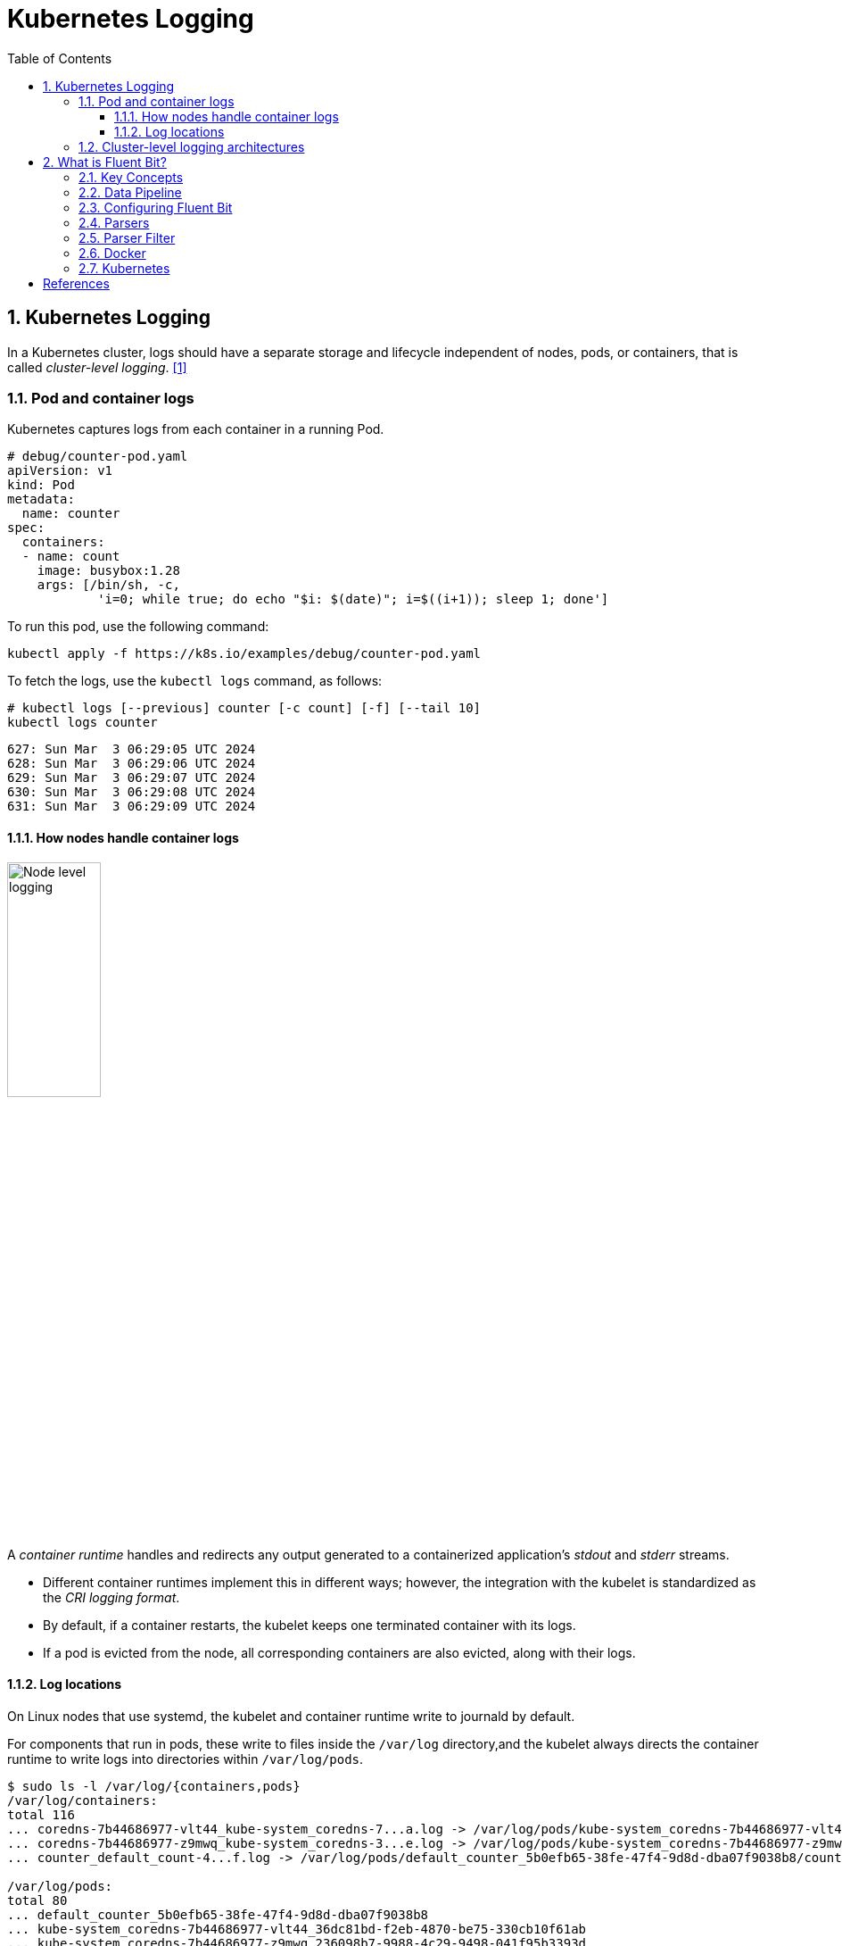 = Kubernetes Logging
:page-layout: post
:page-categories: ['kubernetes']
:page-tags: ['kubernetes', 'logging', 'elk', 'efk', 'fluent-bit']
:page-date: 2022-01-07 10:20:54 +0800
:page-revdate: Sun Mar  3 01:28:37 PM CST 2024
:toc:
:toclevels: 5
:sectnums:

== Kubernetes Logging

In a Kubernetes cluster, logs should have a separate storage and lifecycle independent of nodes, pods, or containers, that is called _cluster-level logging_. <<kube-logging>>

=== Pod and container logs

Kubernetes captures logs from each container in a running Pod.

```yml
# debug/counter-pod.yaml
apiVersion: v1
kind: Pod
metadata:
  name: counter
spec:
  containers:
  - name: count
    image: busybox:1.28
    args: [/bin/sh, -c,
            'i=0; while true; do echo "$i: $(date)"; i=$((i+1)); sleep 1; done']
```

To run this pod, use the following command:

```sh
kubectl apply -f https://k8s.io/examples/debug/counter-pod.yaml
```

To fetch the logs, use the `kubectl logs` command, as follows:

```sh
# kubectl logs [--previous] counter [-c count] [-f] [--tail 10]
kubectl logs counter
```

```console
627: Sun Mar  3 06:29:05 UTC 2024
628: Sun Mar  3 06:29:06 UTC 2024
629: Sun Mar  3 06:29:07 UTC 2024
630: Sun Mar  3 06:29:08 UTC 2024
631: Sun Mar  3 06:29:09 UTC 2024
```

==== How nodes handle container logs

image::https://kubernetes.io/images/docs/user-guide/logging/logging-node-level.png[Node level logging,35%,35%]

A _container runtime_ handles and redirects any output generated to a containerized application's _stdout_ and _stderr_ streams.

* Different container runtimes implement this in different ways; however, the integration with the kubelet is standardized as the _CRI logging format_.

* By default, if a container restarts, the kubelet keeps one terminated container with its logs.

* If a pod is evicted from the node, all corresponding containers are also evicted, along with their logs.

==== Log locations

On Linux nodes that use systemd, the kubelet and container runtime write to journald by default.

For components that run in pods, these write to files inside the `/var/log` directory,and the kubelet always directs the container runtime to write logs into directories within `/var/log/pods`.

[source,console]
----
$ sudo ls -l /var/log/{containers,pods}
/var/log/containers:
total 116
... coredns-7b44686977-vlt44_kube-system_coredns-7...a.log -> /var/log/pods/kube-system_coredns-7b44686977-vlt44_36dc81bd-f2eb-4870-be75-330cb10f61ab/coredns/0.log
... coredns-7b44686977-z9mwq_kube-system_coredns-3...e.log -> /var/log/pods/kube-system_coredns-7b44686977-z9mwq_236098b7-9988-4c29-9498-041f95b3393d/coredns/0.log
... counter_default_count-4...f.log -> /var/log/pods/default_counter_5b0efb65-38fe-47f4-9d8d-dba07f9038b8/count/0.log

/var/log/pods:
total 80
... default_counter_5b0efb65-38fe-47f4-9d8d-dba07f9038b8
... kube-system_coredns-7b44686977-vlt44_36dc81bd-f2eb-4870-be75-330cb10f61ab
... kube-system_coredns-7b44686977-z9mwq_236098b7-9988-4c29-9498-041f95b3393d

$ sudo tree /var/log/pods/
/var/log/pods/
├── default_counter_5b0efb65-38fe-47f4-9d8d-dba07f9038b8
│   └── count
│       └── 0.log
...
----

* The containers logs under `/var/log/containers` are with pod and container metadata embedded in the filename: `/var/log/containers/<pod_name>_<pod_namespace>_<container_name>-<container_id>.log`. <<kube-kubelet-cri-logging>>
* The the pod-level log directory `/var/log/pods` store all container logs with the format: `/var/log/pods/<podUID>/<containerName>_<instance#>.log`. <<kube-kubelet-cri-logging>>
* The each log entry is decorated with a RFC 3339Nano _timestamp_ prefix, the _stream_ type (i.e., "stdout" or "stderr"), the _tags_ of the log entry, the log _content_ that ends with a newline. <<kube-kubelet-cri-logging>>

Use `crictl` to determine the log path of containers.

. List pods filtered by pod name:
+
```console
$ sudo crictl pods --name counter
POD ID              CREATED             STATE               NAME                NAMESPACE           ATTEMPT             RUNTIME
9509134c36363       15 minutes ago      Ready               counter             default             0                   (default)
4246eaf3effc6       8c811b4aec35f       17 minutes ago      Running             count               0                   9509134c36363       counter
```
. Show the pod-level log directory:
+
```console
$ sudo crictl inspectp -o go-template --template '{{.info.config.log_directory}}' 9509134c36363
/var/log/pods/default_counter_5b0efb65-38fe-47f4-9d8d-dba07f9038b8
```

. List containers filtered by pod id:
+
```console
$ sudo crictl ps --pod 9509134c36363
CONTAINER           IMAGE               CREATED             STATE               NAME                ATTEMPT             POD ID              POD
4246eaf3effc6       8c811b4aec35f       34 minutes ago      Running             count               0                   9509134c36363       counter
```

. Show the log path of a container:
+
```console
$ sudo crictl inspect -o go-template --template '{{.status.logPath}}' 4246eaf3effc6
/var/log/pods/default_counter_5b0efb65-38fe-47f4-9d8d-dba07f9038b8/count/0.log
```

. Show the log content of a container:
+
```console
$ sudo tail -n 3 /var/log/pods/default_counter_5b0efb65-38fe-47f4-9d8d-dba07f9038b8/count/0.log
2024-03-03T16:23:26.644901904+08:00 stdout F 2330: Sun Mar  3 08:23:26 UTC 2024
2024-03-03T16:23:27.647833675+08:00 stdout F 2331: Sun Mar  3 08:23:27 UTC 2024
2024-03-03T16:23:28.650085015+08:00 stdout F 2332: Sun Mar  3 08:23:28 UTC 2024
```

=== Cluster-level logging architectures

While Kubernetes does not provide a native solution for cluster-level logging, there are several common approaches you can consider. Here are some options: <<kube-logging>>

* Use a node-level logging agent that runs on every node.
+
image::https://kubernetes.io/images/docs/user-guide/logging/logging-with-node-agent.png[Using a node level logging agent,35%,35%]

* Include a dedicated sidecar container for logging in an application pod.
+
image::https://kubernetes.io/images/docs/user-guide/logging/logging-with-streaming-sidecar.png[Sidecar container with a streaming container,35%,35%]

* Push logs directly to a backend from within an application.
+
image::https://kubernetes.io/images/docs/user-guide/logging/logging-with-sidecar-agent.png[Sidecar container with a logging agent,35%,35%]


== What is Fluent Bit?

:fluentbit-io: http://fluentbit.io/
:cncf-io: https://cncf.io/
:fluentd-org: http://fluentd.org/
:apache-license-2-0: http://www.apache.org/licenses/LICENSE-2.0

{fluentbit-io}[Fluent Bit] is a Fast and Lightweight  is a Fast and Lightweight *Telemetry Agent* for Logs, Metrics, and Traces, which is a {cncf-io}[CNCF] sub-project under the umbrella of {fluentd-org}[Fluentd]. <<fluentbit-io>>

.Fluentd vs. Fluent Bit
[%header,cols="1,3,3"]
|===
|
|Fluentd
|Fluent Bit

|Scope
|Containers / Servers
|Embedded Linux / Containers / Servers

|Language
|C & Ruby
|C

|Memory
|> 60MB
|~ 1MB

|Performance
|Medium Performance
|High Performance

|Dependencies
|Built as a Ruby Gem, it requires a certain number of gems.
|Zero dependencies, unless some special plugin requires them.

|Plugins
|More than 1000 external plugins available
|Around 100 built-in plugins available

|License
|{apache-license-2-0}[Apache License v2.0]
|{apache-license-2-0}[Apache License v2.0]
|===

=== Key Concepts

* *Event or Record*
+
Every incoming piece of data that belongs to a log or a metric that is retrieved by Fluent Bit is considered an *Event* or a *Record*.
+
As an example consider the following content of a Syslog file:
+
[source,log]
----
Jan 18 12:52:16 flb systemd[2222]: Starting GNOME Terminal Server
Jan 18 12:52:16 flb dbus-daemon[2243]: [session uid=1000 pid=2243] Successfully activated service 'org.gnome.Terminal'
Jan 18 12:52:16 flb systemd[2222]: Started GNOME Terminal Server.
Jan 18 12:52:16 flb gsd-media-keys[2640]: # watch_fast: "/org/gnome/terminal/legacy/" (establishing: 0, active: 0)
----
+
It contains four lines and all of them represents four independent Events.
+
Internally, an Event always has two components (in an array form):
+
[source,log]
----
[TIMESTAMP, MESSAGE]
----

* *Filtering*
+
In some cases it is required to perform modifications on the Events content, the process to alter, enrich or drop Events is called *Filtering*.
+
There are many use cases when Filtering is required like:
+
--
** Append specific information to the Event like an IP address or metadata.
** Select a specific piece of the Event content.
** Drop Events that matches certain pattern.
--

* *Tag*
+
Every Event that gets into Fluent Bit gets assigned a *Tag*. This tag is an internal string that is used in a later stage by the Router to decide which Filter or Output phase it must go through.
+
Most of the tags are assigned manually in the configuration. If a tag is not specified, Fluent Bit will assign the name of the Input plugin instance from where that Event was generated from.

* *Timestamp*
+
The *Timestamp* represents the time when an Event was created. Every Event contains a Timestamp associated. The Timestamp is a numeric fractional integer in the format:
+
[source,log]
SECONDS.NANOSECONDS
+
--
** SECONDS
+
It is the number of seconds that have elapsed since the Unix epoch.
+
** NANOSECONDS
+
Fractional second or one thousand-millionth of a second.
--

* *Match*
+
Fluent Bit allows to deliver your collected and processed Events to one or multiple destinations, this is done through a routing phase. A *Match* represent a simple rule to select Events where its Tags matches a defined rule.

* *Structured Messages*
+
Source events can have or not have a structure. A structure defines a set of *keys* and *values* inside the Event message. As an example consider the following two messages:
+
--
** No structured message
+
[source,log]
"Project Fluent Bit created on 1398289291"

** Structured Message
+
[source,json]
{"project": "Fluent Bit", "created": 1398289291}
--
+
At a low level both are just an array of bytes, but the Structured message defines keys and values, having a structure helps to implement faster operations on data modifications.

=== Data Pipeline

:input-plugins: https://docs.fluentbit.io/manual/pipeline/inputs
:parsers: https://docs.fluentbit.io/manual/pipeline/parsers
:filters: https://docs.fluentbit.io/manual/pipeline/filters
:buffering-and-storage: https://docs.fluentbit.io/manual/administration/buffering-and-storage
:outputs: https://docs.fluentbit.io/manual/pipeline/outputs

* **Input**
+
Fluent Bit provides different {input-plugins}[*Input Plugins*] to gather information from different sources, some of them just collect data from log files while others can gather metrics information from the operating system. There are many plugins for different needs.
+
image::/assets/fluent-bit/input.png[,70%,70%]
+
When an input plugin is loaded, an internal instance is created. Every instance has its own and independent configuration. Configuration keys are often called *properties*.

* *Parser*
+
Dealing with raw strings or unstructured messages is a constant pain; having a structure is highly desired. Ideally we want to set a structure to the incoming data by the Input Plugins as soon as they are collected:
+
image::/assets/fluent-bit/parser.png[,70%,70%]
+
The {parsers}[Parser] allows you to convert from unstructured to structured data. As a demonstrative example consider the following Apache (HTTP Server) log entry:
+
[source,log]
----
192.168.2.20 - - [28/Jul/2006:10:27:10 -0300] "GET /cgi-bin/try/ HTTP/1.0" 200 3395
----
+
The above log line is a raw string without format, ideally we would like to give it a structure that can be processed later easily. If the proper configuration is used, the log entry could be converted to:
+
[source,json]
----
{
  "host":    "192.168.2.20",
  "user":    "-",
  "method":  "GET",
  "path":    "/cgi-bin/try/",
  "code":    "200",
  "size":    "3395",
  "referer": "",
  "agent":   ""
}
----

* *Filter*
+
In production environments we want to have full control of the data we are collecting, {filters}[filtering] is an important feature that allows us to *alter* the data before delivering it to some destination.
+
image::/assets/fluent-bit/filter.png[,70%,70%]
+
Filtering is implemented through plugins, so each filter available could be used to match, exclude or enrich your logs with some specific metadata.

* *Buffer*
+
The {buffering-and-storage}[buffer] phase in the pipeline aims to provide a unified and persistent mechanism to store your data, either using the primary in-memory model or using the filesystem based mode.
+
The buffer phase already contains the data in an *immutable state*, meaning, no other filter can be applied.
+
image::/assets/fluent-bit/buffer.png[,70%,70%]
+
Fluent Bit offers a buffering mechanism in the file system that acts as a *backup* system to avoid data loss in case of system failures.

* *Router*
+
Routing is a core feature that allows to *route* your data through Filters and finally to one or multiple destinations. The router relies on the concept of Tags and Matching rules.
+
image::/assets/fluent-bit/router.png[,70%,70%]
+
When the data is generated by the input plugins, it comes with a *Tag* (most of the time the Tag is configured manually), the Tag is a human-readable indicator that helps to identify the data source.
+
In order to define *where* the data should be routed, a *Match* rule must be specified in the output configuration.
+
Consider the following configuration example that aims to deliver CPU metrics to an Elasticsearch database and Memory metrics to the standard output interface:
+
[source,conf]
----
[INPUT]
    name cpu
    tag  my_cpu

[INPUT]
    name mem
    tag  my_mem

[OUTPUT]
    name   es
    match  my_cpu

[OUTPUT]
    name   stdout
    match  my_mem
----
+
Routing works automatically reading the Input Tags and the Output Match rules. If some data has a Tag that doesn't match upon routing time, the data is deleted.
+
Routing is flexible enough to support *wildcard* in the Match pattern. The below example defines a common destination for both sources of data:
+
[source,conf]
----
[INPUT]
    name cpu
    tag  my_cpu

[INPUT]
    name mem
    tag  my_mem

[OUTPUT]
    name   stdout
    match  my_*
----
+
The match rule is set to `my_*` which means it will match any Tag that starts with `my_`.

* *Output*
+
The output interface allows us to define destinations for the data. Common destinations are remote services, local file system or standard interface with others. {outputs}[Outputs] are implemented as plugins and there are many available.
+
image::/assets/fluent-bit/output.png[,70%,70%]
+
When an output plugin is loaded, an internal instance is created. Every instance has its own independent configuration. Configuration keys are often called properties.

=== Configuring Fluent Bit

Fluent Bit might optionally use a configuration file to define how the service will behave.

A simple example of a configuration file is as follows:

[source,text]
----
[SERVICE]
    # This is a commented line
    daemon    off
    log_level debug
----

The configuration schema is defined by three concepts:

* *Sections*
+
A *section* is defined by a name or title inside brackets. Looking at the example above, a Service section has been set using `[SERVICE]` definition. Section rules:
+
** All section content must be indented (4 spaces ideally).
** Multiple sections can exist on the same file.
** A section is expected to have comments and entries, it cannot be empty.
** Any commented line under a section, must be indented too.

* *Entries*: Key/Value
+
A section may contain *Entries*, an entry is defined by a line of text that contains a *Key* and a *Value*, using the above example, the `[SERVICE]` section contains two entries, one is the key `Daemon` with value `off` and the other is the key `Log_Level` with the value `debug`. Entries rules:
+
** An entry is defined by a key and a value.
** A key must be indented.
** A key must contain a value which ends in the breakline.
** Multiple keys with the same name can exist.
+
Also commented lines are set prefixing the # character, those lines are not processed but they must be indented too.

* *Indented* Configuration Mode
+
Fluent Bit configuration files are based in a strict *Indented Mode*, that means that each configuration file must follow the same pattern of alignment from left to right when writing text. By default an indentation level of four spaces from left to right is suggested.

One of the ways to configure Fluent Bit is using a main configuration file. The main configuration file supports four types of sections: *Service*, *Input*, *Filter*, *Output*. In addition, it's also possible to split the main configuration file in multiple files using the feature to include external files: Include File.

The following configuration file example demonstrates how to collect CPU metrics and flush the results every five seconds to the standard output:

[source,text]
----
[SERVICE]
    flush     5
    daemon    off
    log_level debug

[INPUT]
    name  cpu
    tag   my_cpu

[OUTPUT]
    name  stdout
    match my*cpu
----

To avoid complicated long configuration files is better to split specific parts in different files and call them (include) from one main file.

Starting from Fluent Bit 0.12 the new configuration command @INCLUDE has been added and can be used in the following way:

[source,text]
----
@INCLUDE somefile.conf
----

The configuration reader will try to open the path somefile.conf, if not found, it will assume it's a relative path based on the path of the base configuration file.

The *@INCLUDE* command only works at top-left level of the configuration line, it cannot be used inside sections.

Wildcard character (`*`) is supported to include multiple files, e.g:

[source,text]
----
@INCLUDE input_*.conf
----

Fluent Bit supports the usage of *environment variables* in any value associated to a key when using a configuration file.

The variables are case sensitive and can be used in the following format:

[source,text]
----
${MY_VARIABLE}
----

When Fluent Bit starts, the configuration reader will detect any request for `${MY_VARIABLE}` and will try to resolve its value.

=== Parsers

:parsers-json: https://docs.fluentbit.io/manual/pipeline/parsers/json
:parsers-regular-expression: https://docs.fluentbit.io/manual/pipeline/parsers/regular-expression

Parsers are an important component of Fluent Bit, with them you can take any unstructured log entry and give them a structure that makes easier it processing and further filtering.

The parser engine is fully configurable and can process log entries based in two types of format:

* {parsers-json}[JSON Maps]
* {parsers-regular-expression}[Regular Expressions] (named capture)

By default, Fluent Bit provides a set of pre-configured parsers that can be used for different use cases such as logs from:

* Apache
* Nginx
* Docker
* Syslog rfc5424
* Syslog rfc3164

Parsers are defined in one or multiple configuration files that are loaded at start time, either from the command line or through the main Fluent Bit configuration file.

Note: If you are using Regular Expressions note that Fluent Bit uses Ruby based regular expressions and we encourage to use http://www.rubular.com/[*Rubular*] web site as an online editor to test them.

Multiple parsers can be defined and each section has it own *properties*. The following table describes the available options for each parser definition:

[%header,cols="1,5"]
|===
|Key
|Description

|Name
|Set an unique name for the parser in question.

|Format
|Specify the format of the parser, the available options here are: `json`, `regex`, `ltsv` or `logfmt`.

|Regex
|If format is `regex`, this option must be set specifying the Ruby Regular Expression that will be used to parse and compose the structured message.

|Time_Key
|If the log entry provides a field with a timestamp, this option specify the name of that field.

|Time_Format
|Specify the format of the time field so it can be recognized and analyzed properly. Fluent-bit uses `strptime(3)`  to parse time so you can ferer to https://linux.die.net/man/3/strptime[strptime documentation] for available modifiers.

|Time_Offset
|Specify a fixed UTC time offset (e.g. -0600, +0200, etc.) for local dates.

|Types
|Specify the data type of parsed field. The syntax is types `<field_name_1>:<type_name_1> <field_name_2>:<type_name_2> ...`. The supported types are `string`(default), `integer`, `bool`, `float`, `hex`. The option is supported by `ltsv`, `logfmt` and `regex`.

|Decode_Field
|Decode a field value, the only decoder available is `json`. The syntax is: `Decode_Field json <field_name>`.

|===

All parsers must be defined in a *parsers.conf* file, not in the Fluent Bit global configuration file. The parsers file expose all parsers available that can be used by the Input plugins that are aware of this feature.

* *JSON* Parser
+
The {parsers-json}[*JSON*] parser is the simplest option: if the original log source is a JSON map string, it will take it structure and convert it directly to the internal binary representation.
+
A simple configuration that can be found in the default parsers configuration file, is the entry to parse Docker log files (when the tail input plugin is used):
+
[source,text]
----
[PARSER]
    name        docker
    format      json
    time_key    time
    time_format %Y-%m-%dT%H:%M:%S %z
----
+
The following log entry is a valid content for the parser defined above:
+
[source,json]
----
{"key1": 12345, "key2": "abc", "time": "2006-07-28T13:22:04Z"}
----
+
After processing, it internal representation will be:
+
[source,text]
----
[1154103724, {"key1"=>12345, "key2"=>"abc"}]
----
+
The time has been converted to Unix timestamp (UTC) and the map reduced to each component of the original message.

* *Regex* Parser
+
The {parsers-regular-expression}[*regex*] parser allows to define a custom Ruby Regular Expression that will use a named capture feature to define which content belongs to which key name.
+
The following parser configuration example aims to provide rules that can be applied to a Nginx https://nginx.org/en/docs/http/ngx_http_log_module.html[combined] access log entry:
+
[source,text]
----
[PARSER]
    name   nginx
    format regex
    # log_format combined '$remote_addr - $remote_user [$time_local] ' '"$request" $status $body_bytes_sent ''"$http_referer" "$http_user_agent"';
    regex ^(?<remote_addr>[^ ]+) - (?<remote_user>[^ ]+) \[(?<time>[^\]]+)\] "(?<method>\w+) (?<path>[^ ]+) (?<proto>[^"]+)" (?<status>\d+) (?<body_byte_sent>\d+) "(?<referer>[^"]+)" "(?<user_agent>[^"]+)"$
    time_key time
    time_format %d/%b/%Y:%H:%M:%S %z
    types status:integer body_byte_sent:integer
----
+
As an example, takes the following Nginx access log entry:
+
[source,text]
----
192.168.91.1 - - [12/Jan/2022:08:24:28 +0000] "GET / HTTP/1.1" 200 615 "-" "Mozilla/5.0 (Windows NT 10.0; Win64; x64; rv:95.0) Gecko/20100101 Firefox/95.0"
----
+
The above content do not provide a defined structure for Fluent Bit, but enabling the proper parser we can help to make a structured representation of it:
+
[source,text]
----
[
  1641975868.000000000,
  {
    "remote_addr"=>"192.168.91.1",
    "remote_user"=>"-",
    "method"=>"GET",
    "path"=>"/",
    "proto"=>"HTTP/1.1",
    "status"=>200,
    "body_byte_sent"=>615,
    "referer"=>"-",
    "user_agent"=>"Mozilla/5.0 (Windows NT 10.0; Win64; x64; rv:95.0) Gecko/20100101 Firefox/95.0"
  }
]
----
+
A common pitfall is that you cannot use characters other than alphabets, numbers and underscore in group names. For example, a group name like `(?<user-name>.*)` will cause an error due to containing an invalid character (`-`).

===  Parser Filter

:filters-parser: https://docs.fluentbit.io/manual/pipeline/filters/parser

The {filters-parser}[*Parser Filter*] plugin allows for parsing fields in event records.

The plugin supports the following configuration parameters:

[%header,cols="1,9,1"]
|===
|Key
|Description
|Default

|Key_Name
|Specify field name in record to parse.
|

|Parser
|Specify the parser name to interpret the field. Multiple Parser entries are allowed (one per line).
|

|Preserve_Key
|Keep original `Key_Name` field in the parsed result. If false, the field will be removed.
|False

|Reserve_Data
|Keep all other original fields in the parsed result. If false, all other original fields will be removed.
|False

|Unescape_Key
|If the key is an escaped string (e.g: stringify JSON), unescape the string before applying the parser.
|False

|===

This is an example of parsing a record `{"data":"100 0.5 true This is example"}`.

The plugin needs a parser file which defines how to parse each field.

.etc/parsers.conf
[source,text]
----
[PARSER]
    name dummy_test
    format regex
    regex ^(?<INT>[^ ]+) (?<FLOAT>[^ ]+) (?<BOOL>[^ ]+) (?<STRING>.+)$
----

The path of the parser file should be written in configuration file under the `[SERVICE]` section.

.etc/fluent-bit.conf
[source,text]
----
[SERVICE]
    parsers_file parsers.conf

[INPUT]
    name dummy
    tag  dummy.data
    dummy {"data":"100 0.5 true This is example"}
    samples 3

[FILTER]
    name parser
    match dummy.*
    key_name data
    parser dummy_test

[OUTPUT]
    name stdout
    match *
----

The raw output *before* parser filtering is:

[source,console]
----
docker run --rm  \
    fluent/fluent-bit:1.8 \
    /fluent-bit/bin/fluent-bit -q \
    -i dummy \
    -p 'tag=dummy.data' \
    -p 'samples=3' \
    -p 'dummy={"data":"100 0.5 true This is example"}' \
    -o stdout

[0] dummy.data: [1641963560.833349997, {"data"=>"100 0.5 true This is example"}]
[1] dummy.data: [1641963561.834293264, {"data"=>"100 0.5 true This is example"}]
[2] dummy.data: [1641963562.834409396, {"data"=>"100 0.5 true This is example"}]
----


The output after parser filtering is:

[source,console,highlight="2,5"]
----
$ docker run --rm \
    -v $PWD/etc:/etc/fluent-bit \
    fluent/fluent-bit:1.8 \
    /fluent-bit/bin/fluent-bit -q \
    -c /etc/fluent-bit/fluent-bit.conf

[0] dummy.data: [1641970270.834847487, {"INT"=>"100", "FLOAT"=>"0.5", "BOOL"=>"true", "STRING"=>"This is example"}]
[1] dummy.data: [1641970271.833919275, {"INT"=>"100", "FLOAT"=>"0.5", "BOOL"=>"true", "STRING"=>"This is example"}]
[2] dummy.data: [1641970272.834001854, {"INT"=>"100", "FLOAT"=>"0.5", "BOOL"=>"true", "STRING"=>"This is example"}]
----

By default, the parser plugin only keeps the parsed fields in its output.

If you enable `Reserve_Data`, all other fields are preserved:

.etc2/parsers.conf
[source,text]
----
[PARSER]
    name dummy_test
    format regex
    regex ^(?<INT>[^ ]+) (?<FLOAT>[^ ]+) (?<BOOL>[^ ]+) (?<STRING>.+)$
----

.etc2/fluent-bit.conf
[source,text,highlight='15']
----
[SERVICE]
    parsers_file parsers.conf

[INPUT]
    name dummy
    tag  dummy.data
    dummy {"data":"100 0.5 true This is example", "key1":"value1", "key2":"value2"}
    samples 3

[FILTER]
    name parser
    match dummy.*
    key_name data
    parser dummy_test
    reserve_data on

[OUTPUT]
    name stdout
    match *
----

This will produce the output:

[source,console,highlight="2"]
----
$ docker run --rm \
    -v $PWD/etc2:/etc/fluent-bit \
    fluent/fluent-bit:1.8 \
    /fluent-bit/bin/fluent-bit -q \
    -c /etc/fluent-bit/fluent-bit.conf

[0] dummy.data: [1641971163.834882081, {"INT"=>"100", "FLOAT"=>"0.5", "BOOL"=>"true", "STRING"=>"This is example", "key1"=>"value1", "key2"=>"value2"}]
[1] dummy.data: [1641971164.834110226, {"INT"=>"100", "FLOAT"=>"0.5", "BOOL"=>"true", "STRING"=>"This is example", "key1"=>"value1", "key2"=>"value2"}]
[2] dummy.data: [1641971165.833051479, {"INT"=>"100", "FLOAT"=>"0.5", "BOOL"=>"true", "STRING"=>"This is example", "key1"=>"value1", "key2"=>"value2"}]
----

If you enable `Reserved_Data` and `Preserve_Key`, the original key field will be preserved as well:

.etc3/parsers.conf
[source,text]
----
[PARSER]
    name dummy_test
    format regex
    regex ^(?<INT>[^ ]+) (?<FLOAT>[^ ]+) (?<BOOL>[^ ]+) (?<STRING>.+)$
----

.etc3/fluent-bit.conf
[source,text,highlight='15-16']
----
[SERVICE]
    parsers_file parsers.conf

[INPUT]
    name dummy
    tag  dummy.data
    dummy {"data":"100 0.5 true This is example", "key1":"value1", "key2":"value2"}
    samples 3

[FILTER]
    name parser
    match dummy.*
    key_name data
    parser dummy_test
    reserve_data on
    preserve_key on

[OUTPUT]
    name stdout
    match *
----

This will produce the output:

[source,console,highlight="2"]
----
$ docker run --rm \
    -v $PWD/etc3:/etc/fluent-bit \
    fluent/fluent-bit:1.8 \
    /fluent-bit/bin/fluent-bit -q  \
    -c /etc/fluent-bit/fluent-bit.conf

[0] dummy.data: [1641971438.833271871, {"INT"=>"100", "FLOAT"=>"0.5", "BOOL"=>"true", "STRING"=>"This is example", "data"=>"100 0.5 true This is example", "key1"=>"value1", "key2"=>"value2"}]
[1] dummy.data: [1641971439.834690742, {"INT"=>"100", "FLOAT"=>"0.5", "BOOL"=>"true", "STRING"=>"This is example", "data"=>"100 0.5 true This is example", "key1"=>"value1", "key2"=>"value2"}]
[2] dummy.data: [1641971440.834035007, {"INT"=>"100", "FLOAT"=>"0.5", "BOOL"=>"true", "STRING"=>"This is example", "data"=>"100 0.5 true This is example", "key1"=>"value1", "key2"=>"value2"}]
----

=== Docker

Fluent Bit container images are available on Docker Hub ready for production usage. Current available images can be deployed in multiple architectures.

The following (useless) test which makes Fluent Bit measure CPU usage by the container:

[source,console]
----
$ docker run -ti fluent/fluent-bit:1.8 /fluent-bit/bin/fluent-bit -i cpu -o stdout -f 1
----

That command will let Fluent Bit measure CPU usage every second and flush the results to the standard output:

[source,console]
----
Fluent Bit v1.8.11
* Copyright (C) 2019-2021 The Fluent Bit Authors
* Copyright (C) 2015-2018 Treasure Data
* Fluent Bit is a CNCF sub-project under the umbrella of Fluentd
* https://fluentbit.io

[2022/01/07 05:02:04] [ info] [engine] started (pid=1)
[2022/01/07 05:02:04] [ info] [storage] version=1.1.5, initializing...
[2022/01/07 05:02:04] [ info] [storage] in-memory
[2022/01/07 05:02:04] [ info] [storage] normal synchronization mode, checksum disabled, max_chunks_up=128
[2022/01/07 05:02:04] [ info] [cmetrics] version=0.2.2
[2022/01/07 05:02:04] [ info] [sp] stream processor started
[0] cpu.0: [1641531724.834023688, {"cpu_p"=>1.750000, "user_p"=>0.500000, "system_p"=>1.250000, "cpu0.p_cpu"=>2.000000, "cpu0.p_user"=>1.000000, "cpu0.p_system"=>1.000000, "cpu1.p_cpu"=>1.000000, "cpu1.p_user"=>0.000000, "cpu1.p_system"=>1.000000, "cpu2.p_cpu"=>0.000000, "cpu2.p_user"=>0.000000, "cpu2.p_system"=>0.000000, "cpu3.p_cpu"=>4.000000, "cpu3.p_user"=>1.000000, "cpu3.p_system"=>3.000000}]
----

=== Kubernetes

:filters-kubernetes: https://docs.fluentbit.io/manual/pipeline/filters/kubernetes
:inputs-tail: https://docs.fluentbit.io/manual/pipeline/inputs/tail
:inputs-systemd: https://docs.fluentbit.io/manual/pipeline/inputs/systemd
:multiline-parsing: https://docs.fluentbit.io/manual/administration/configuring-fluent-bit/multiline-parsing

Fluent Bit is a lightweight and extensible *Log Processor* that comes with full support for Kubernetes:

* Process Kubernetes containers logs from the file system or Systemd/Journald.
* Enrich logs with Kubernetes Metadata.
* Centralize your logs in third party storage services like Elasticsearch, InfluxDB, HTTP, etc.

Kubernetes manages a cluster of nodes, so our log agent tool will need to run on every node to collect logs from every POD, hence Fluent Bit is deployed as a DaemonSet (a POD that runs on every node of the cluster).

When Fluent Bit runs, it will read, parse and filter the logs of every POD and will enrich each entry with the following information (metadata):

* Pod Name
* Pod ID
* Container Name
* Container ID
* Labels
* Annotations

To obtain this information, a built-in filter plugin called {filters-kubernetes}[*kubernetes*] talks to the Kubernetes API Server to retrieve relevant information such as the pod_id, labels and annotations, other fields such as pod_name, container_id and container_name are retrieved locally from the log file names. All of this is handled automatically, no intervention is required from a configuration aspect.

Kubernetes Filter depends on either {inputs-tail}[Tail] and {inputs-systemd}[Systemd] input plugins to process and enrich records with Kubernetes metadata. Here we will explain the workflow of Tail and how it configuration is correlated with Kubernetes filter. Consider the following configuration example (just for demo purposes, not production):

[source,text]
----
[INPUT]
    name    tail
    tag     kube.*
    path    /var/log/containers/*.log
    parser  docker

[FILTER]
    name             kubernetes
    match            kube.*
    kube_url         https://kubernetes.default.svc:443
    kube_ca_file     /var/run/secrets/kubernetes.io/serviceaccount/ca.crt
    kube_token_file  /var/run/secrets/kubernetes.io/serviceaccount/token
    kube_tag_prefix  kube.var.log.containers.
    merge_log        on
    merge_log_key    log_processed
----

* Systemd
+
The {inputs-systemd}[*systemd*] input plugin allows to collect log messages from the *Journald* daemon on Linux environments.
+
[source,text]
----
[INPUT]
    name            systemd
    tag             host.*
    systemd_filter  _SYSTEMD_UNIT=docker.service
----
+
TIP: SYSTEMD-JOURNALD.SERVICE(8) JOURNALD.CONF(5)


* Tail
+
The {inputs-tail}[*tail*] input plugin allows to monitor one or several text files. It has a similar behavior like `tail -f` shell command.
+
The plugin reads every matched file in the *Path* pattern and for every new line found, it generates a new record. Optionally a database file can be used so the plugin can have a history of tracked files and a state of offsets, this is very useful to resume a state if the service is restarted.
+
If you are running Fluent Bit to process logs coming from containers like Docker or CRI, you can use the new {multiline-parsing}[built-in modes] for such purposes. This will help to reassembly *multiline messages* originally split by Docker or CRI:
+
[source,text]
----
[INPUT]
    name              tail
    path              /var/log/containers/*.log
    # exclude_path      /var/log/containers/*_logging_*.log,/var/log/containers/*_default*.log
    multiline.parser  docker, cri
----
+
The two options separated by a comma means multi-format: try `docker` and `cri` multiline formats.

[bibliography]
== References

* [[[kube-logging,1]]] https://kubernetes.io/docs/concepts/cluster-administration/logging/
* [[[kube-kubelet-cri-logging,2]]] https://github.com/kubernetes/design-proposals-archive/blob/main/node/kubelet-cri-logging.md
* [[[fluentbit-io,3]]] https://docs.fluentbit.io/
* https://docs.fluentbit.io/manual/administration/configuring-fluent-bit/configuration-file
* https://docs.fluentbit.io/manual/installation/kubernetes
* https://github.com/fabric8io/fluent-plugin-kubernetes_metadata_filter/issues/105
* https://docs.fluentbit.io/manual/pipeline/inputs/tail
* https://docs.fluentbit.io/manual/pipeline/inputs/systemd
* https://docs.fluentbit.io/manual/pipeline/filters/kubernetes
